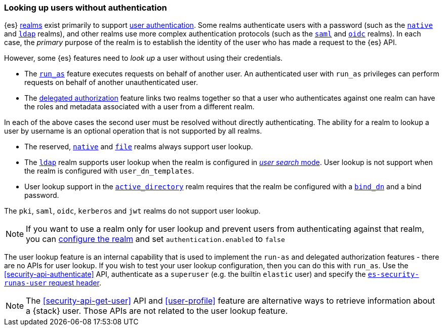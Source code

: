 [role="xpack"]
[[user-lookup]]
=== Looking up users without authentication

{es} <<realms,realms>> exist primarily to support
<<setting-up-authentication,user authentication>>. 
Some realms authenticate users with a password (such as the
<<native-realm,`native`>> and <<ldap-realm,`ldap`>> realms), and other realms use
more complex authentication protocols (such as the <<saml-realm,`saml`>> and
<<oidc-realm,`oidc`>> realms).
In each case, the _primary_ purpose of the realm is to establish the identity of
the user who has made a request to the {es} API.

However, some {es} features need to _look up_ a user without using their credentials.

- The <<run-as-privilege,`run_as`>> feature executes requests on behalf of
  another user. An authenticated user with `run_as` privileges can perform
  requests on behalf of another unauthenticated user.

- The <<authorization_realms,delegated authorization>> feature links two realms
  together so that a user who authenticates against one realm can have the roles
  and metadata associated with a user from a different realm.

In each of the above cases the second user must be resolved without directly
authenticating. The ability for a realm to lookup a user by username is an
optional operation that is not supported by all realms.

* The reserved, <<native-realm,`native`>> and <<file-realm,`file`>> realms always 
support user lookup.
* The <<ldap-realm,`ldap`>> realm supports user lookup when the realm is configured
in <<ldap-realm-configuration,_user search_ mode>>. User lookup is not support
when the realm is configured with `user_dn_templates`.
* User lookup support in the <<active-directory-realm,`active_directory`>> realm
requires that the realm be configured with a <<ref-ad-settings,`bind_dn`>> and a
bind password.

The `pki`, `saml`, `oidc`, `kerberos` and `jwt` realms do not support user
lookup.

NOTE: If you want to use a realm only for user lookup and prevent users from 
authenticating against that realm, you can <<ref-realm-settings,configure the realm>>
and set `authentication.enabled` to `false`

The user lookup feature is an internal capability that is used to implement the
`run-as` and delegated authorization features - there are no APIs for user lookup.
If you wish to test your user lookup configuration, then you can do this with
`run_as`. Use the <<security-api-authenticate>> API, authenticate as a
`superuser` (e.g. the builtin `elastic` user) and specify the
<<run-as-privilege, `es-security-runas-user` request header>>.

NOTE: The <<security-api-get-user>> API and <<user-profile>> feature are alternative
      ways to retrieve information about a {stack} user. Those APIs are not related
      to the user lookup feature.

